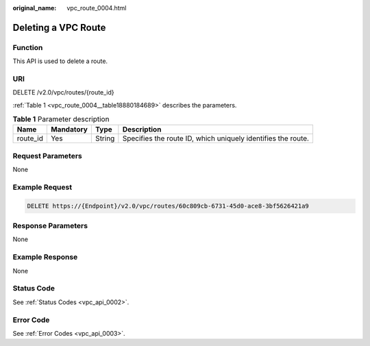 :original_name: vpc_route_0004.html

.. _vpc_route_0004:

Deleting a VPC Route
====================

Function
--------

This API is used to delete a route.

URI
---

DELETE /v2.0/vpc/routes/{route_id}

:ref:`Table 1 <vpc_route_0004__table18880184689>` describes the parameters.

.. _vpc_route_0004__table18880184689:

.. table:: **Table 1** Parameter description

   +----------+-----------+--------+--------------------------------------------------------------+
   | Name     | Mandatory | Type   | Description                                                  |
   +==========+===========+========+==============================================================+
   | route_id | Yes       | String | Specifies the route ID, which uniquely identifies the route. |
   +----------+-----------+--------+--------------------------------------------------------------+

Request Parameters
------------------

None

Example Request
---------------

.. code-block:: text

   DELETE https://{Endpoint}/v2.0/vpc/routes/60c809cb-6731-45d0-ace8-3bf5626421a9

Response Parameters
-------------------

None

Example Response
----------------

None

Status Code
-----------

See :ref:`Status Codes <vpc_api_0002>`.

Error Code
----------

See :ref:`Error Codes <vpc_api_0003>`.
